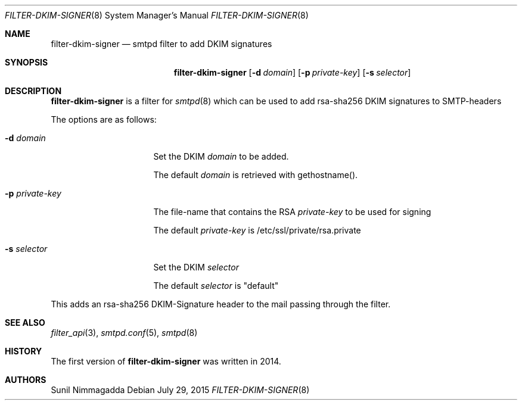 .\"	$OpenBSD: $
.\"
.\" Copyright (c) 2015, Bernard Spil <brnrd@FreeBSD.org>
.\"
.\" Permission to use, copy, modify, and distribute this software for any
.\" purpose with or without fee is hereby granted, provided that the above
.\" copyright notice and this permission notice appear in all copies.
.\"
.\" THE SOFTWARE IS PROVIDED "AS IS" AND THE AUTHOR DISCLAIMS ALL WARRANTIES
.\" WITH REGARD TO THIS SOFTWARE INCLUDING ALL IMPLIED WARRANTIES OF
.\" MERCHANTABILITY AND FITNESS. IN NO EVENT SHALL THE AUTHOR BE LIABLE FOR
.\" ANY SPECIAL, DIRECT, INDIRECT, OR CONSEQUENTIAL DAMAGES OR ANY DAMAGES
.\" WHATSOEVER RESULTING FROM LOSS OF USE, DATA OR PROFITS, WHETHER IN AN
.\" ACTION OF CONTRACT, NEGLIGENCE OR OTHER TORTIOUS ACTION, ARISING OUT OF
.\" OR IN CONNECTION WITH THE USE OR PERFORMANCE OF THIS SOFTWARE.
.\"
.Dd $Mdocdate: July 29 2015 $
.Dt FILTER-DKIM-SIGNER 8
.Os
.Sh NAME
.Nm filter-dkim-signer
.Nd smtpd filter to add DKIM signatures
.Sh SYNOPSIS
.Nm
.Op Fl d Ar domain
.Op Fl p Ar private-key
.Op Fl s Ar selector
.Sh DESCRIPTION
.Nm
is a filter for
.Xr smtpd 8
which can be used to add rsa-sha256 DKIM signatures to
SMTP-headers
.Pp
The options are as follows:
.Bl -tag -width "-p private-key"
.It Fl d Ar domain
Set the DKIM
.Ar domain
to be added.
.Pp
The default
.Ar domain
is retrieved with gethostname().
.It Fl p Ar private-key
The file-name that contains the RSA
.Ar private-key
to be used for signing
.Pp
The default
.Ar private-key
is /etc/ssl/private/rsa.private
.It Fl s Ar selector
Set the DKIM
.Ar selector
.Pp
The default
.Ar selector
is "default"
.El
.Pp
This adds an rsa-sha256 DKIM-Signature header to the mail passing through
the filter.
.Sh SEE ALSO
.Xr filter_api 3 ,
.Xr smtpd.conf 5 ,
.Xr smtpd 8
.Sh HISTORY
The first version of
.Nm
was written in 2014.
.Sh AUTHORS
.An Sunil Nimmagadda
